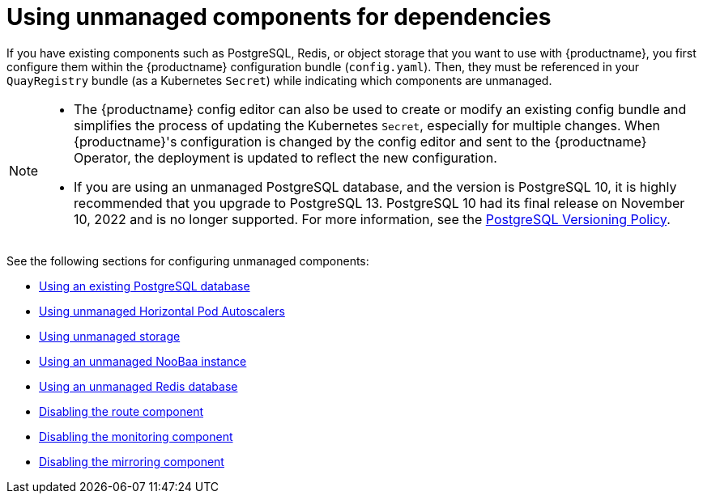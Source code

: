 :_content-type: REFERENCE
[id="operator-components-unmanaged"]
= Using unmanaged components for dependencies

If you have existing components such as PostgreSQL, Redis, or object storage that you want to use with {productname}, you first configure them within the {productname} configuration bundle (`config.yaml`). Then, they must be referenced in your `QuayRegistry` bundle (as a Kubernetes `Secret`) while indicating which components are unmanaged.

[NOTE]
====
* The {productname} config editor can also be used to create or modify an existing config bundle and simplifies the process of updating the Kubernetes `Secret`, especially for multiple changes. When {productname}'s configuration is changed by the config editor and sent to the {productname} Operator, the deployment is updated to reflect the new configuration.
* If you are using an unmanaged PostgreSQL database, and the version is PostgreSQL 10, it is highly recommended that you upgrade to PostgreSQL 13. PostgreSQL 10 had its final release on November 10, 2022 and is no longer supported. For more information, see the link:https://www.postgresql.org/support/versioning/[PostgreSQL Versioning Policy]. 

====

See the following sections for configuring unmanaged components:

* xref:operator-unmanaged-postgres[Using an existing PostgreSQL database]
* xref:operator-unmanaged-hpa[Using unmanaged Horizontal Pod Autoscalers]
* xref:operator-unmanaged-storage[Using unmanaged storage]
* xref:operator-unmanaged-storage-noobaa[Using an unmanaged NooBaa instance]
* xref:operator-unmanaged-redis[Using an unmanaged Redis database]
* xref:operator-unmanaged-route[Disabling the route component]
* xref:operator-unmanaged-monitoring[Disabling the monitoring component]
* xref:operator-unmanaged-mirroring[Disabling the mirroring component]

